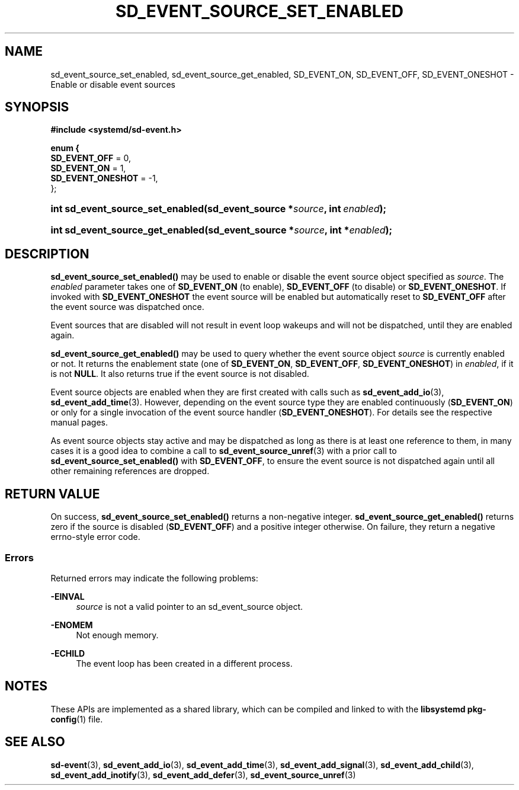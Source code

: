 '\" t
.TH "SD_EVENT_SOURCE_SET_ENABLED" "3" "" "systemd 242" "sd_event_source_set_enabled"
.\" -----------------------------------------------------------------
.\" * Define some portability stuff
.\" -----------------------------------------------------------------
.\" ~~~~~~~~~~~~~~~~~~~~~~~~~~~~~~~~~~~~~~~~~~~~~~~~~~~~~~~~~~~~~~~~~
.\" http://bugs.debian.org/507673
.\" http://lists.gnu.org/archive/html/groff/2009-02/msg00013.html
.\" ~~~~~~~~~~~~~~~~~~~~~~~~~~~~~~~~~~~~~~~~~~~~~~~~~~~~~~~~~~~~~~~~~
.ie \n(.g .ds Aq \(aq
.el       .ds Aq '
.\" -----------------------------------------------------------------
.\" * set default formatting
.\" -----------------------------------------------------------------
.\" disable hyphenation
.nh
.\" disable justification (adjust text to left margin only)
.ad l
.\" -----------------------------------------------------------------
.\" * MAIN CONTENT STARTS HERE *
.\" -----------------------------------------------------------------
.SH "NAME"
sd_event_source_set_enabled, sd_event_source_get_enabled, SD_EVENT_ON, SD_EVENT_OFF, SD_EVENT_ONESHOT \- Enable or disable event sources
.SH "SYNOPSIS"
.sp
.ft B
.nf
#include <systemd/sd\-event\&.h>
.fi
.ft
.sp
.ft B
.nf
enum {
        \fBSD_EVENT_OFF\fR = 0,
        \fBSD_EVENT_ON\fR = 1,
        \fBSD_EVENT_ONESHOT\fR = \-1,
};
.fi
.ft
.HP \w'int\ sd_event_source_set_enabled('u
.BI "int sd_event_source_set_enabled(sd_event_source\ *" "source" ", int\ " "enabled" ");"
.HP \w'int\ sd_event_source_get_enabled('u
.BI "int sd_event_source_get_enabled(sd_event_source\ *" "source" ", int\ *" "enabled" ");"
.SH "DESCRIPTION"
.PP
\fBsd_event_source_set_enabled()\fR
may be used to enable or disable the event source object specified as
\fIsource\fR\&. The
\fIenabled\fR
parameter takes one of
\fBSD_EVENT_ON\fR
(to enable),
\fBSD_EVENT_OFF\fR
(to disable) or
\fBSD_EVENT_ONESHOT\fR\&. If invoked with
\fBSD_EVENT_ONESHOT\fR
the event source will be enabled but automatically reset to
\fBSD_EVENT_OFF\fR
after the event source was dispatched once\&.
.PP
Event sources that are disabled will not result in event loop wakeups and will not be dispatched, until they are enabled again\&.
.PP
\fBsd_event_source_get_enabled()\fR
may be used to query whether the event source object
\fIsource\fR
is currently enabled or not\&. It returns the enablement state (one of
\fBSD_EVENT_ON\fR,
\fBSD_EVENT_OFF\fR,
\fBSD_EVENT_ONESHOT\fR) in
\fIenabled\fR, if it is not
\fBNULL\fR\&. It also returns true if the event source is not disabled\&.
.PP
Event source objects are enabled when they are first created with calls such as
\fBsd_event_add_io\fR(3),
\fBsd_event_add_time\fR(3)\&. However, depending on the event source type they are enabled continuously (\fBSD_EVENT_ON\fR) or only for a single invocation of the event source handler (\fBSD_EVENT_ONESHOT\fR)\&. For details see the respective manual pages\&.
.PP
As event source objects stay active and may be dispatched as long as there is at least one reference to them, in many cases it is a good idea to combine a call to
\fBsd_event_source_unref\fR(3)
with a prior call to
\fBsd_event_source_set_enabled()\fR
with
\fBSD_EVENT_OFF\fR, to ensure the event source is not dispatched again until all other remaining references are dropped\&.
.SH "RETURN VALUE"
.PP
On success,
\fBsd_event_source_set_enabled()\fR
returns a non\-negative integer\&.
\fBsd_event_source_get_enabled()\fR
returns zero if the source is disabled (\fBSD_EVENT_OFF\fR) and a positive integer otherwise\&. On failure, they return a negative errno\-style error code\&.
.SS "Errors"
.PP
Returned errors may indicate the following problems:
.PP
\fB\-EINVAL\fR
.RS 4
\fIsource\fR
is not a valid pointer to an
sd_event_source
object\&.
.RE
.PP
\fB\-ENOMEM\fR
.RS 4
Not enough memory\&.
.RE
.PP
\fB\-ECHILD\fR
.RS 4
The event loop has been created in a different process\&.
.RE
.SH "NOTES"
.PP
These APIs are implemented as a shared library, which can be compiled and linked to with the
\fBlibsystemd\fR\ \&\fBpkg-config\fR(1)
file\&.
.SH "SEE ALSO"
.PP
\fBsd-event\fR(3),
\fBsd_event_add_io\fR(3),
\fBsd_event_add_time\fR(3),
\fBsd_event_add_signal\fR(3),
\fBsd_event_add_child\fR(3),
\fBsd_event_add_inotify\fR(3),
\fBsd_event_add_defer\fR(3),
\fBsd_event_source_unref\fR(3)
